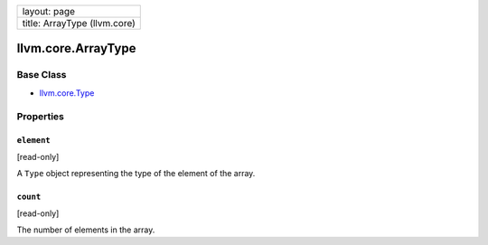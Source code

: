 +--------------------------------+
| layout: page                   |
+--------------------------------+
| title: ArrayType (llvm.core)   |
+--------------------------------+

llvm.core.ArrayType
===================

Base Class
----------

-  `llvm.core.Type <llvm.core.Type.html>`_

Properties
----------

``element``
~~~~~~~~~~~

[read-only]

A ``Type`` object representing the type of the element of the array.

``count``
~~~~~~~~~

[read-only]

The number of elements in the array.
